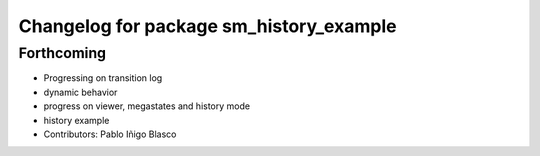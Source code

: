 ^^^^^^^^^^^^^^^^^^^^^^^^^^^^^^^^^^^^^^^^
Changelog for package sm_history_example
^^^^^^^^^^^^^^^^^^^^^^^^^^^^^^^^^^^^^^^^

Forthcoming
-----------
* Progressing on transition log
* dynamic behavior
* progress on viewer, megastates and history mode
* history example
* Contributors: Pablo Iñigo Blasco
